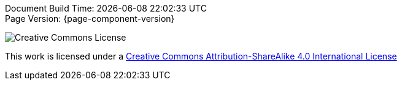 [%hardbreaks]
Document Build Time: {localdatetime}
Page Version: {page-component-version}

image::program-info:ROOT:CCYSA.png[Creative Commons License]
This work is licensed under a http://creativecommons.org/licenses/by-sa/4.0/[Creative Commons Attribution-ShareAlike 4.0 International License]